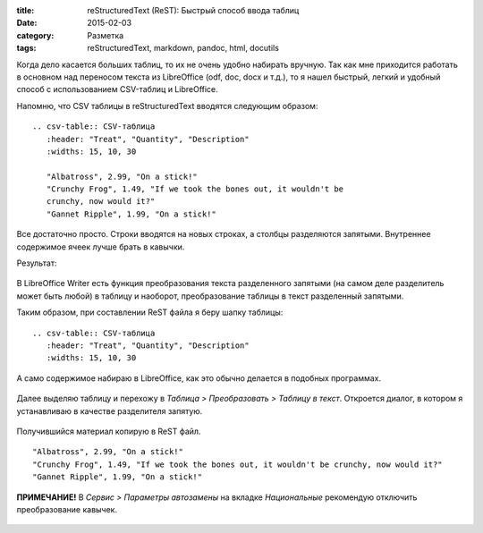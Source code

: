 :title: reStructuredText (ReST): Быстрый способ ввода таблиц
:date: 2015-02-03
:category: Разметка
:tags: reStructuredText, markdown, pandoc, html, docutils


Когда дело касается больших таблиц, то их не очень удобно набирать
вручную. Так как мне приходится работать в основном над переносом текста
из LibreOffice (odf, doc, docx и т.д.), то я нашел быстрый, легкий и
удобный способ с использованием CSV-таблиц и LibreOffice.

Напомню, что CSV таблицы в reStructuredText вводятся следующим образом:

::

    .. csv-table:: CSV-таблица
       :header: "Treat", "Quantity", "Description"
       :widths: 15, 10, 30

       "Albatross", 2.99, "On a stick!"
       "Crunchy Frog", 1.49, "If we took the bones out, it wouldn't be
       crunchy, now would it?"
       "Gannet Ripple", 1.99, "On a stick!"

Все достаточно просто. Строки вводятся на новых строках, а столбцы
разделяются запятыми. Внутреннее содержимое ячеек лучше брать в кавычки.

Результат:

.. figure:: img/2015-02-03_rest-tables/2015-02-03_rst-tables-001.png
       :width: 350 px
       :align: center
       :alt:

В LibreOffice Writer есть функция преобразования текста разделенного
запятыми (на самом деле разделитель может быть любой) в таблицу и
наоборот, преобразование таблицы в текст разделенный запятыми.

Таким образом, при составлении ReST файла я беру шапку таблицы:

::

    .. csv-table:: CSV-таблица
       :header: "Treat", "Quantity", "Description"
       :widths: 15, 10, 30

А само содержимое набираю в LibreOffice, как это обычно делается в
подобных программах.

.. figure:: img/2015-02-03_rest-tables/2015-02-03_rst-tables-002.png
       :width: 350 px
       :align: center
       :alt:

Далее выделяю таблицу и перехожу в *Таблица > Преобразовать > Таблицу в
текст*. Откроется диалог, в котором я устанавливаю в качестве
разделителя запятую.

.. figure:: img/2015-02-03_rest-tables/2015-02-03_rst-tables-003.png
       :width: 350 px
       :align: center
       :alt:

Получившийся материал копирую в ReST файл.

.. figure:: img/2015-02-03_rest-tables/2015-02-03_rst-tables-004.png
       :width: 350 px
       :align: center
       :alt:

::

    "Albatross", 2.99, "On a stick!"
    "Crunchy Frog", 1.49, "If we took the bones out, it wouldn't be crunchy, now would it?"
    "Gannet Ripple", 1.99, "On a stick!"

**ПРИМЕЧАНИЕ!** В *Сервис > Параметры автозамены* на вкладке
*Национальные* рекомендую отключить преобразование кавычек.

.. figure:: img/2015-02-03_rest-tables/2015-02-03_rst-tables-005.png
       :width: 350 px
       :align: center
       :alt: